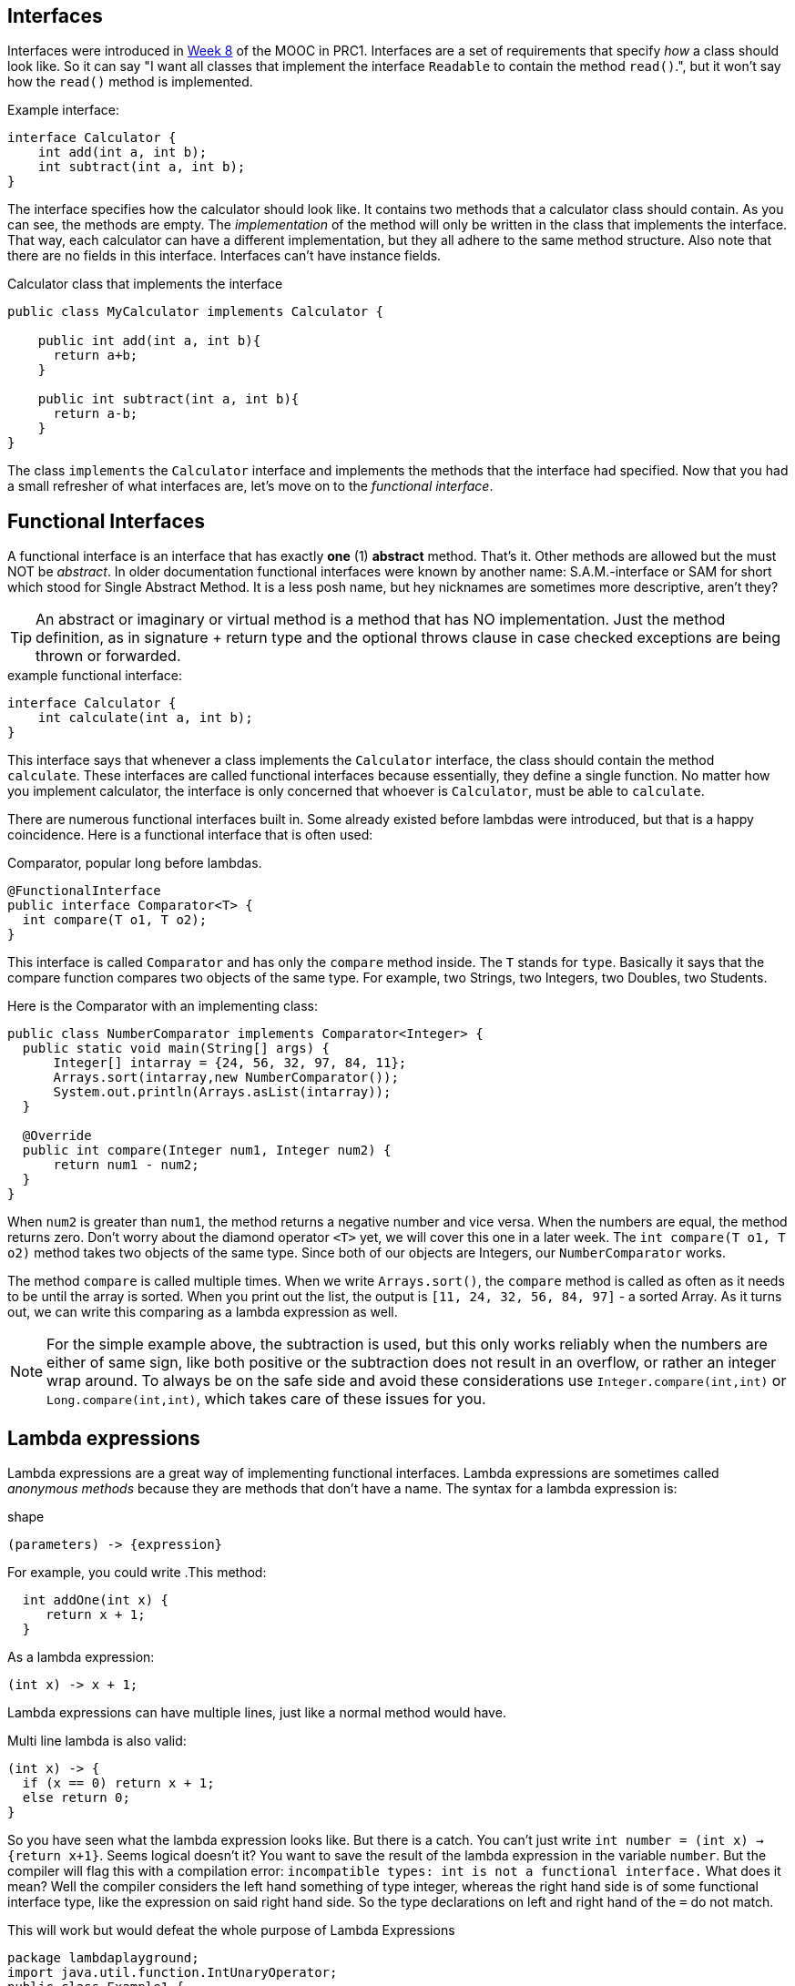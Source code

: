 [#_lambdas]


== Interfaces
Interfaces were introduced in https://materiaalit.github.io/2013-oo-programming/part2/week-8/[Week 8] of the MOOC in PRC1. Interfaces are a set of requirements that specify _how_ a class should look like. So it can say "I want all classes that implement the interface `Readable` to contain the method `read()`.", but it won't say how the `read()` method is implemented.

.Example interface:
[source,java]
----
interface Calculator {
    int add(int a, int b);
    int subtract(int a, int b);
}
----
The interface specifies how the calculator should look like. It contains two methods that a calculator class should contain. As you can see, the methods are empty. The _implementation_ of the method will only be written in the class that implements the interface. That way, each calculator can have a different implementation, but they all adhere to the same method structure. Also note that there are no fields in this interface. Interfaces can't have instance fields.

.Calculator class that implements the interface
[source,java]
----
public class MyCalculator implements Calculator {

    public int add(int a, int b){
      return a+b;
    }

    public int subtract(int a, int b){
      return a-b;
    }
}
----

The class `implements` the `Calculator` interface and implements the methods that
the interface had specified. Now that you had a small refresher of what interfaces
are, let's move on to the _functional interface_.

== Functional Interfaces

A functional interface is an interface that has exactly *one* (1) *abstract* method. That's it. Other methods are
allowed but the must NOT be _abstract_. In older documentation functional interfaces were known by another name: S.A.M.-interface or SAM for short which stood for Single Abstract Method. It is a less posh name, but hey nicknames are sometimes more descriptive, aren't they?


[TIP]
====
An abstract or imaginary or virtual method is a method that has NO implementation. Just the method definition,
as in signature + return type and the optional throws clause in case checked exceptions are being thrown or forwarded.
====

.example functional interface:
[source,java]
----
interface Calculator {
    int calculate(int a, int b);
}
----

This interface says that whenever a class implements the `Calculator` interface,
 the class should contain the method `calculate`. These interfaces are called functional
 interfaces because essentially, they define a single function. No matter how you
 implement calculator, the interface is only concerned that whoever is `Calculator`, must be able to `calculate`.

There are numerous functional interfaces built in. Some already existed before lambdas were introduced, but that is
a happy coincidence. Here is a functional interface that is often used:

.Comparator, popular long before lambdas.
[source,java]
----
@FunctionalInterface
public interface Comparator<T> {
  int compare​(T o1, T o2);
}
----

This interface is called `Comparator` and has only the `compare` method inside.
The `T` stands for `type`. Basically it says that the compare function compares
two objects of the same type. For example, two Strings, two Integers, two Doubles, two Students.

Here is the Comparator with an implementing class:
[source,java]
----
public class NumberComparator implements Comparator<Integer> {
  public static void main(String[] args) {
      Integer[] intarray = {24, 56, 32, 97, 84, 11};
      Arrays.sort(intarray,new NumberComparator());
      System.out.println(Arrays.asList(intarray));
  }

  @Override
  public int compare(Integer num1, Integer num2) {
      return num1 - num2;
  }
}
----
When `num2` is greater than `num1`, the method returns a negative number and vice versa.
 When the numbers are equal, the method returns zero.
 Don't worry about the diamond operator `<T>` yet, we will cover this one in a later
 week. The `int compare(T o1, T o2)` method takes two objects of the same type.
 Since both of our objects are Integers, our `NumberComparator` works.

The method `compare` is called multiple times. When we write `Arrays.sort()`, the `compare`
method is called as often as it needs to be until the array is sorted. When you print out the list,
the output is `[11, 24, 32, 56, 84, 97]` - a sorted Array.
As it turns out, we can write this comparing as a lambda expression as well.

[NOTE]
====
For the simple example above, the subtraction is used, but this only works reliably when the numbers are either of same sign, like both positive or the subtraction does not result in an overflow,
or rather an integer wrap around. To always be on the safe side and avoid these considerations use `Integer.compare(int,int)` or `Long.compare(int,int)`, which takes care of these issues for you.
====

== Lambda expressions
Lambda expressions are a great way of implementing functional interfaces. Lambda expressions are sometimes called _anonymous methods_ because they are methods that don't have a name. The syntax for a lambda expression is:

.shape
[source,java]
----
(parameters) -> {expression}
----

For example, you could write
.This method:
[source,java]
----
  int addOne(int x) {
     return x + 1;
  }
----

.As a lambda expression:
[source,java]
----
(int x) -> x + 1;
----

Lambda expressions can have multiple lines, just like a normal method would have.

.Multi line lambda is also valid:
[source,java]
----
(int x) -> {
  if (x == 0) return x + 1;
  else return 0;
}
----

So you have seen what the lambda expression looks like. But there is a catch. You can't just write `int number = (int x) -> {return x+1}`. Seems logical doesn't it? You want to save the result of the lambda expression in the variable `number`. But the compiler will flag this with a compilation error: `incompatible types: int is not a functional interface.` What does it mean? Well the compiler considers the left hand something of type integer, whereas the right hand side is of some functional interface type, like the expression on said right hand side. So the type declarations on left and right hand of the `=` do not match.

.This will work but would defeat the whole purpose of Lambda Expressions
[source,java]
----
package lambdaplayground;
import java.util.function.IntUnaryOperator;
public class Example1 {
    public static void main(String[] args) {
        int number = ((IntUnaryOperator) (int x) -> x + 1).applyAsInt(1); // <1>
        System.out.println("number = " + number);
    }
}
----

<1> You would and should never write something like this. There is no benefit only confusion.
 Not the compiler but the poor reader.

Lambda Expressions are meant to pass short snippets of code to some other method or function,
so you can add a small code ingredient to the mix, like in the comparator in sorting. When you pass a comparator to a sort method,
the later will know what the order of things should be.

// It means that lambda expressions can only be used to implement functional interfaces:
// interfaces with one abstract method. As soon as your interface has two methods, the lambda won't be allowed.

Functional interfaces are the Java way to inform the compiler on the input and output of the lambda expression. To make that work without too much performance penalty when compiling, only one abstract method is allowed per functional interface, because the interface instance itself will be of the type of that lambda, and having more than one defined shape (abstract method) would only lead to hard to resolve ambiguities.

Here is a complete working example you can copy+paste and play around with:

.complete lambda example
[source,java]
----
public class Main {
    public static void main(String[] args) {
    AddOne lambdaAddOne = (int x) -> {return x + 1;}; // <1>
    }

    interface AddOne {
        int apply(int x);
    }
}
----

<1> The lambda expression is in complete form, But since the type is also given, the compiler will also understand
`AddOne lambdaOne = x -> x+1;`, which is both less to write and in this case also easier to read, which is just as important.

You have a `Main` class with the usual `main` method. Inside the class, you have a functional interface `AddOne`.
 It's functional because it has only one method, `int apply(int x)`.
 In the `main` method, we declare the `lambdaAddOne` variable, which is of type `AddOne`, our functional interface.
 Then we add our lambda expression in the format we have just learned above. Try adding another method to your functional interface `AddOne` and see what happens.


=== Lambda expression working example
Here is another example of a lambda expression in use. Let's assume we have the class `Person`. It looks like this:

.Person class
[source,java]
----
public class Person {

    private String name;
    private int age;

    public Person(String name, int age) {
        this.name = name;
        this.age = age;
    }

    public String getName() {
        return name;
    }

    public int getAge() {
        return age;
    }
}
----

A `Person` can have a `name` and an `age`, and we have getter methods for those. Let's look at our `Main` class with our `main` method.

.Create two persons here
[source,java]
----
public static void main(String[] args) {
    Person p1 = new Person("Anna", 27);
    Person p2 = new Person("Dave", 33);

    ArrayList<Person> personList = new ArrayList();
    personList.add(p1);
    personList.add(p2);
  }
----

So far, so simple. We have Anna and Dave now, in a List. What if we want to compare Anna and Dave? We would have written a class that implements the `Comparator<T>` interface.

.Let's look at our class:
[source,java]
----
public class AgeComparator implements Comparator<Person>{

    @Override
    public int compare(Person o1, Person o2) {
        return o1.getAge() - o2.getAge(); // <1>
    }
}
----

<1> Subtracting ages is Okay here, because negative ages are not allowed.

Our class compares two `Person` objects and subtracts their ages to get the difference.

.In our main method, we write:
[source,java]
----
Collections.sort(personList, new AgeComparator());
----

We use the `Collections.sort()` function and pass our `personList` and our own `AgeComparator`, so that the Collection knows how to compare the ages.

Do you know how you could turn the code into a lambda expression?
Try it yourself before checking the answer below:

.Solution
[%collapsible]
====
[source,java]
----
Collections.sort(personList, (o1, o2) -> o1.getAge() - o2.getAge());
----
====
'''
